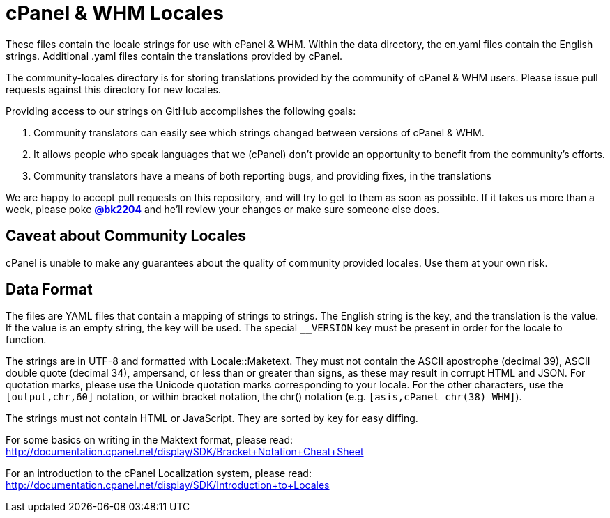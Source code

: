 cPanel & WHM Locales
====================

These files contain the locale strings for use with cPanel & WHM.  Within the data
directory, the en.yaml files contain the English strings. Additional .yaml
files contain the translations provided by cPanel.

The community-locales directory is for storing translations provided by the
community of cPanel & WHM users. Please issue pull requests against this
directory for new locales.

Providing access to our strings on GitHub accomplishes the following goals:

  1.  Community translators can easily see which strings changed between
  versions of cPanel & WHM.
  2. It allows people who speak languages that we (cPanel) don't provide
  an opportunity to benefit from the community's efforts.
  3. Community translators have a means of both reporting bugs, and
  providing fixes, in the translations

We are happy to accept pull requests on this repository, and will try to
get to them as soon as possible.  If it takes us more than a week, please poke
*https://github.com/bk2204[@bk2204]* and he'll review your changes or make sure
someone else does.

Caveat about Community Locales
------------------------------

cPanel is unable to make any guarantees about the quality of community provided
locales. Use them at your own risk.

Data Format
-----------

The files are YAML files that contain a mapping of strings to strings.  The
English string is the key, and the translation is the value.  If the value is an
empty string, the key will be used.  The special +__VERSION+ key must be present
in order for the locale to function.

The strings are in UTF-8 and formatted with Locale::Maketext.  They must not
contain the ASCII apostrophe (decimal 39), ASCII double quote (decimal 34),
ampersand, or less than or greater than signs, as these may result in corrupt
HTML and JSON.  For quotation marks, please use the Unicode quotation marks
corresponding to your locale.  For the other characters, use the
+[output,chr,60]+ notation, or within bracket notation, the chr() notation (e.g.
+[asis,cPanel chr(38) WHM]+).

The strings must not contain HTML or JavaScript.  They are sorted by key for
easy diffing.

For some basics on writing in the Maktext format, please read:
http://documentation.cpanel.net/display/SDK/Bracket+Notation+Cheat+Sheet

For an introduction to the cPanel Localization system, please read:
http://documentation.cpanel.net/display/SDK/Introduction+to+Locales